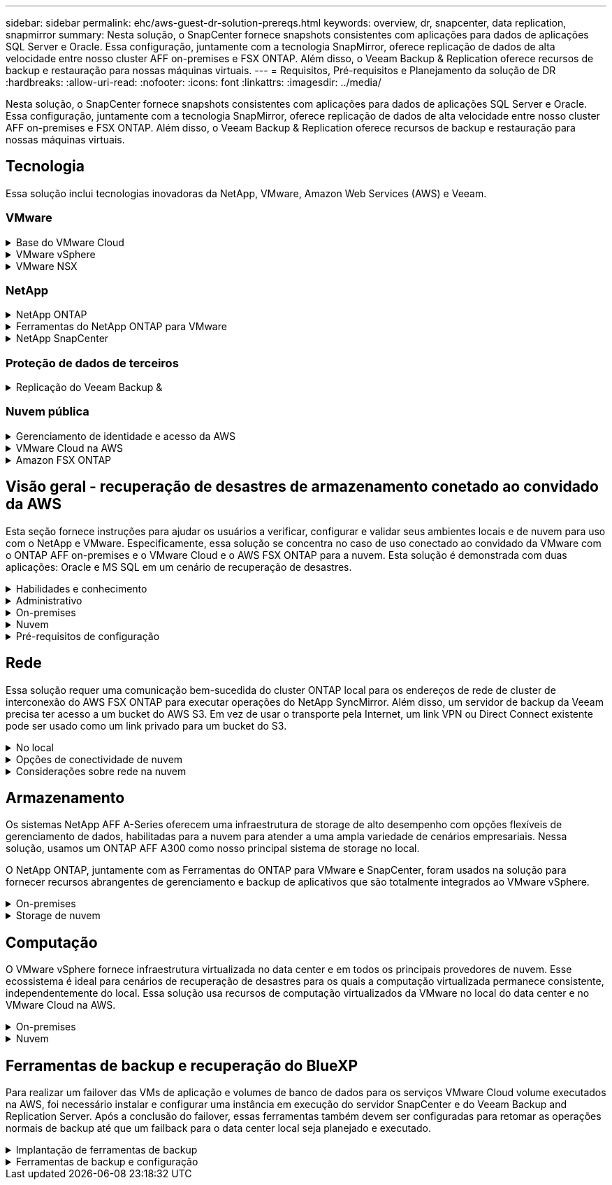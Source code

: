 ---
sidebar: sidebar 
permalink: ehc/aws-guest-dr-solution-prereqs.html 
keywords: overview, dr, snapcenter, data replication, snapmirror 
summary: Nesta solução, o SnapCenter fornece snapshots consistentes com aplicações para dados de aplicações SQL Server e Oracle. Essa configuração, juntamente com a tecnologia SnapMirror, oferece replicação de dados de alta velocidade entre nosso cluster AFF on-premises e FSX ONTAP. Além disso, o Veeam Backup & Replication oferece recursos de backup e restauração para nossas máquinas virtuais. 
---
= Requisitos, Pré-requisitos e Planejamento da solução de DR
:hardbreaks:
:allow-uri-read: 
:nofooter: 
:icons: font
:linkattrs: 
:imagesdir: ../media/


[role="lead"]
Nesta solução, o SnapCenter fornece snapshots consistentes com aplicações para dados de aplicações SQL Server e Oracle. Essa configuração, juntamente com a tecnologia SnapMirror, oferece replicação de dados de alta velocidade entre nosso cluster AFF on-premises e FSX ONTAP. Além disso, o Veeam Backup & Replication oferece recursos de backup e restauração para nossas máquinas virtuais.



== Tecnologia

Essa solução inclui tecnologias inovadoras da NetApp, VMware, Amazon Web Services (AWS) e Veeam.



=== VMware

.Base do VMware Cloud
[%collapsible]
====
A plataforma VMware Cloud Foundation integra várias ofertas de produtos que permitem que os administradores provisionem infraestruturas lógicas em um ambiente heterogêneo. Essas infraestruturas (conhecidas como domínios) oferecem operações consistentes em nuvens privadas e públicas. Acompanha o software Cloud Foundation uma lista de material que identifica componentes pré-validados e qualificados para reduzir o risco para os clientes e facilitar a implantação.

Os componentes do Cloud Foundation bom incluem o seguinte:

* Criador de nuvem
* Gestor SDDC
* Dispositivo VMware vCenter Server
* VMware ESXi
* VMware NSX
* VRealize Automation
* VRealize Suite Lifecycle Manager
* VRealize Log Insight


Para obter mais informações sobre o VMware Cloud Foundation, consulte o https://docs.vmware.com/en/VMware-Cloud-Foundation/index.html["Documentação do VMware Cloud Foundation"^].

====
.VMware vSphere
[%collapsible]
====
O VMware vSphere é uma plataforma de virtualização que transforma recursos físicos em pools de computação, rede e storage que podem ser usados para atender aos requisitos de carga de trabalho e aplicativos dos clientes. Os principais componentes do VMware vSphere incluem os seguintes:

* *ESXi.* Esse hypervisor da VMware permite a abstração de processadores de computação, memória, rede e outros recursos e os torna disponíveis para máquinas virtuais e cargas de trabalho de contentor.
* *VCenter.* O VMware vCenter cria uma experiência de gerenciamento central para interagir com recursos de computação, rede e storage como parte de sua infraestrutura virtual.


Os clientes aproveitam todo o potencial do ambiente vSphere usando o NetApp ONTAP com profunda integração de produtos, suporte robusto e recursos avançados e eficiência de storage para criar uma multicloud híbrida robusta.

Para obter mais informações sobre o VMware vSphere, siga https://docs.vmware.com/en/VMware-vSphere/index.html["este link"^].

Para obter mais informações sobre as soluções NetApp com VMware, siga link:../vmware/vmware-on-netapp.html["este link"^].

====
.VMware NSX
[%collapsible]
====
Comumente referido como um hypervisor de rede, o VMware NSX emprega um modelo definido por software para conetar cargas de trabalho virtualizadas. O VMware NSX é onipresente no local e no VMware Cloud na AWS, onde capacita a virtualização e a segurança de rede para aplicativos e cargas de trabalho do cliente.

Para obter mais informações sobre o VMware NSX, siga https://docs.vmware.com/en/VMware-NSX-T-Data-Center/index.html["este link"^].

====


=== NetApp

.NetApp ONTAP
[%collapsible]
====
O software NetApp ONTAP é uma solução de storage líder para ambientes VMware vSphere há quase duas décadas e continua adicionando recursos inovadores para simplificar o gerenciamento e reduzir custos. O uso do ONTAP em conjunto com o vSphere é uma ótima combinação que permite reduzir as despesas de hardware do host e software VMware. Você também pode proteger seus dados a um custo menor com alta performance consistente e aproveitar as eficiências de storage nativo.

Para obter mais informações sobre o NetApp ONTAP, siga https://docs.vmware.com/en/VMware-Cloud-on-AWS/index.html["este link"^].

====
.Ferramentas do NetApp ONTAP para VMware
[%collapsible]
====
As ferramentas do ONTAP para VMware combinam vários plug-ins em um único dispositivo virtual que fornece gerenciamento de ciclo de vida completo para máquinas virtuais em ambientes VMware que usam sistemas de storage NetApp. As ferramentas do ONTAP para VMware incluem o seguinte:

* *Virtual Storage Console (VSC).* Executa tarefas administrativas abrangentes para VMs e armazenamentos de dados usando o storage NetApp.
* *Fornecedor VASA para ONTAP.* Habilita o gerenciamento baseado em políticas de storage (SPBM) com o VMware Virtual volumes (vVols) e o storage NetApp.
* *Adaptador de replicação de armazenamento (SRA)*. Recupera armazenamentos de dados do vCenter e máquinas virtuais em caso de falha quando acoplado ao VMware Site Recovery Manager (SRM).


As ferramentas do ONTAP para VMware permitem que os usuários gerenciem não apenas o armazenamento externo, mas também se integrem ao vVols e ao VMware Site Recovery Manager. Isso torna muito mais fácil implantar e operar o storage NetApp a partir do seu ambiente vCenter.

Para obter mais informações sobre as ferramentas do NetApp ONTAP para VMware, siga https://docs.netapp.com/us-en/ontap-tools-vmware-vsphere/index.html["este link"^].

====
.NetApp SnapCenter
[%collapsible]
====
O software NetApp SnapCenter é uma plataforma empresarial fácil de usar para coordenar e gerenciar com segurança a proteção de dados em aplicações, bancos de dados e sistemas de arquivos. O SnapCenter simplifica o gerenciamento do ciclo de vida de backup, restauração e clone, transferindo essas tarefas para os proprietários de aplicações sem sacrificar a capacidade de supervisionar e regular a atividade nos sistemas de storage. Ao utilizar o gerenciamento de dados baseado em storage, o SnapCenter aumenta a performance e a disponibilidade, além de reduzir o tempo de teste e desenvolvimento.

O plug-in do SnapCenter para VMware vSphere é compatível com operações de backup e restauração consistentes com VM e falhas para máquinas virtuais (VMs), armazenamentos de dados e discos de máquinas virtuais (VMDKs). Ele também dá suporte a plug-ins específicos de aplicativos do SnapCenter para proteger operações de backup e restauração consistentes com aplicativos para bancos de dados e sistemas de arquivos virtualizados.

Para obter mais informações sobre o NetApp SnapCenter, siga https://docs.netapp.com/us-en/snapcenter/["este link"^].

====


=== Proteção de dados de terceiros

.Replicação do Veeam Backup &
[%collapsible]
====
O Veeam Backup & Replication é uma solução de backup, recuperação e gerenciamento de dados para workloads físicos, virtuais e de nuvem. O Veeam Backup & Replication tem integrações especializadas com a tecnologia NetApp Snapshot que protege ainda mais os ambientes vSphere.

Para obter mais informações sobre o Veeam Backup & Replication, siga https://www.veeam.com/vm-backup-recovery-replication-software.html["este link"^].

====


=== Nuvem pública

.Gerenciamento de identidade e acesso da AWS
[%collapsible]
====
Os ambientes da AWS contêm uma ampla variedade de produtos, incluindo computação, storage, banco de dados, rede, análises e muito mais para ajudar a resolver os desafios de negócios. As empresas devem ser capazes de definir quem está autorizado a acessar esses produtos, serviços e recursos. É igualmente importante determinar em que condições os usuários podem manipular, alterar ou adicionar configurações.

O AWS Identity and Access Management (AIM) fornece um plano de controle seguro para gerenciar o acesso a serviços e produtos da AWS. Usuários, chaves de acesso e permissões configurados adequadamente permitem a implantação do VMware Cloud na AWS e no Amazon FSX.

Para obter mais informações sobre O AIM, siga https://docs.aws.amazon.com/iam/index.html["este link"^].

====
.VMware Cloud na AWS
[%collapsible]
====
O VMware Cloud on AWS leva o software SDDC de classe empresarial da VMware para a nuvem AWS, com acesso otimizado a serviços nativos da AWS. Equipado com o VMware Cloud Foundation, o VMware Cloud on AWS integra os produtos de computação, armazenamento e virtualização de rede da VMware (VMware vSphere, VMware VSAN e VMware NSX), juntamente com o gerenciamento do VMware vCenter Server otimizado para execução em infraestrutura AWS dedicada, elástica e bare-metal.

Para obter mais informações sobre o VMware Cloud na AWS, siga https://docs.vmware.com/en/VMware-Cloud-on-AWS/index.html["este link"^].

====
.Amazon FSX ONTAP
[%collapsible]
====
O Amazon FSX ONTAP é um sistema ONTAP totalmente gerenciado e com recursos, disponível como um serviço AWS nativo. Desenvolvido com o NetApp ONTAP, ele oferece recursos conhecidos e oferece a simplicidade de um serviço de nuvem totalmente gerenciado.

O Amazon FSX ONTAP oferece suporte multiprotocolo a uma variedade de tipos de computação, incluindo VMware na nuvem pública ou no local. Disponível hoje para casos de uso conectados aos hóspedes e armazenamentos de dados NFS na visualização técnica, o Amazon FSX ONTAP permite que as empresas aproveitem recursos familiares de seus ambientes locais e na nuvem.

Para obter mais informações sobre o Amazon FSX ONTAP, siga https://aws.amazon.com/fsx/netapp-ontap/["este link"].

====


== Visão geral - recuperação de desastres de armazenamento conetado ao convidado da AWS

Esta seção fornece instruções para ajudar os usuários a verificar, configurar e validar seus ambientes locais e de nuvem para uso com o NetApp e VMware. Especificamente, essa solução se concentra no caso de uso conectado ao convidado da VMware com o ONTAP AFF on-premises e o VMware Cloud e o AWS FSX ONTAP para a nuvem. Esta solução é demonstrada com duas aplicações: Oracle e MS SQL em um cenário de recuperação de desastres.

.Habilidades e conhecimento
[%collapsible]
====
As habilidades e informações a seguir são necessárias para acessar o Google Cloud NetApp volumes para AWS:

* Acesso e conhecimento do seu ambiente no local VMware e ONTAP.
* Acesso e conhecimento do VMware Cloud e da AWS.
* Acesso e conhecimento da AWS e do Amazon FSX ONTAP.
* Conhecimento dos recursos do SDDC e da AWS.
* Conhecimento da conetividade de rede entre seus recursos locais e na nuvem.
* Conhecimento prático de cenários de recuperação de desastres.
* Conhecimento de trabalho dos aplicativos implantados no VMware.


====
.Administrativo
[%collapsible]
====
Seja interagindo com recursos no local ou na nuvem, os usuários e administradores devem ter a capacidade e os direitos de provisionar esses recursos onde precisam, quando necessário, de acordo com seus direitos. A interação de suas funções e permissões para seus sistemas locais, incluindo ONTAP e VMware, e seus recursos de nuvem, incluindo VMware Cloud e AWS, é fundamental para uma implantação bem-sucedida de nuvem híbrida.

As tarefas administrativas a seguir devem estar implementadas para criar uma solução de recuperação de desastres com o VMware e o ONTAP on-premises e o VMware Cloud no AWS e no FSX ONTAP.

* Funções e contas que permitem o provisionamento do seguinte:
+
** Recursos de storage da ONTAP
** VMs VMware, datastores e assim por diante
** AWS VPC e grupos de segurança


* Provisionamento de ambiente VMware no local e ONTAP
* Ambiente do VMware Cloud
* Um sistema de arquivos Amazon para FSX ONTAP
* Conectividade entre seu ambiente local e a AWS
* Conetividade para a VPC da AWS


====
.On-premises
[%collapsible]
====
O ambiente virtual da VMware inclui o licenciamento de hosts ESXi, VMware vCenter Server, rede NSX e outros componentes, como pode ser visto na figura a seguir. Todos são licenciados de forma diferente e é importante entender como os componentes subjacentes consomem a capacidade licenciada disponível.

image:dr-vmc-aws-image2.png["Figura que mostra a caixa de diálogo de entrada/saída ou que representa o conteúdo escrito"]

.Hosts ESXi
[%collapsible]
=====
Os hosts de computação em um ambiente VMware são implantados com o ESXi. Quando licenciadas com o vSphere em vários níveis de capacidade, as máquinas virtuais podem aproveitar as CPUs físicas em cada host e os recursos intitulados aplicáveis.

=====
.VMware vCenter
[%collapsible]
=====
O gerenciamento de hosts e armazenamento ESXi é um dos muitos recursos disponibilizados ao administrador da VMware com o vCenter Server. A partir do VMware vCenter 7,0, há três edições do VMware vCenter disponíveis, dependendo da licença:

* VCenter Server Essentials
* VCenter Server Foundation
* VCenter Server Standard


=====
.VMware NSX
[%collapsible]
=====
O VMware NSX oferece aos administradores a flexibilidade necessária para habilitar recursos avançados. Os recursos são ativados dependendo da versão do NSX-T Edition licenciada:

* Profissional
* Avançado
* Enterprise Plus
* Escritório remoto/filial


=====
.NetApp ONTAP
[%collapsible]
=====
O licenciamento com o NetApp ONTAP refere-se a como os administradores obtêm acesso a vários recursos e recursos no armazenamento do NetApp. Uma licença é um Registro de um ou mais direitos de software. A instalação de chaves de licença, também conhecidas como códigos de licença, permite que você use determinados recursos ou serviços em seu sistema de armazenamento. Por exemplo, o ONTAP dá suporte a todos os principais protocolos de cliente padrão do setor (NFS, SMB, FC, FCoE, iSCSI e NVMe/FC) com licenciamento.

As licenças de recursos do Data ONTAP são emitidas como pacotes, cada um dos quais contém vários recursos ou um único recurso. Um pacote requer uma chave de licença e a instalação da chave permite que você acesse todos os recursos do pacote.

Os tipos de licença são os seguintes:

* *Licença com bloqueio de nó.* A instalação de uma licença com bloqueio de nó dá direito a um nó à funcionalidade licenciada. Para que o cluster use a funcionalidade licenciada, pelo menos um nó deve ser licenciado para a funcionalidade.
* *Licença Master/site.* Uma licença principal ou local não está vinculada a um número de série específico do sistema. Quando você instala uma licença de site, todos os nós no cluster têm direito à funcionalidade licenciada.
* *Demo/licença temporária.* Uma licença demo ou temporária expira após um determinado período de tempo. Esta licença permite que você experimente determinadas funcionalidades de software sem comprar um direito.
* *Licença de capacidade (somente ONTAP Select e FabricPool).* Uma instância do ONTAP Select é licenciada de acordo com a quantidade de dados que o usuário deseja gerenciar. A partir do ONTAP 9.4, o FabricPool requer que uma licença de capacidade seja usada com uma camada de storage de terceiros (por exemplo, AWS).


=====
.NetApp SnapCenter
[%collapsible]
=====
O SnapCenter requer várias licenças para habilitar operações de proteção de dados. O tipo de licenças do SnapCenter que você instala depende do ambiente de storage e dos recursos que deseja usar. A licença padrão do SnapCenter protege aplicativos, bancos de dados, sistemas de arquivos e máquinas virtuais. Antes de adicionar um sistema de storage ao SnapCenter, você precisa instalar uma ou mais licenças do SnapCenter.

Para habilitar a proteção de aplicativos, bancos de dados, sistemas de arquivos e máquinas virtuais, você precisa ter uma licença padrão baseada em controlador instalada no sistema de storage FAS ou AFF ou uma licença padrão baseada em capacidade instalada nas plataformas ONTAP Select e Cloud Volumes ONTAP.

Consulte os seguintes pré-requisitos de backup do SnapCenter para esta solução:

* Um compartilhamento de volume e SMB criado no sistema ONTAP local para localizar o banco de dados de backup e os arquivos de configuração.
* Uma relação da SnapMirror entre o sistema ONTAP local e o FSX ou CVO na conta da AWS. Usado para transportar o instantâneo que contém o banco de dados e os arquivos de configuração do SnapCenter de backup.
* Windows Server instalado na conta de nuvem, em uma instância EC2 ou em uma VM no VMware Cloud SDDC.
* SnapCenter instalado na instância do Windows EC2 ou VM no VMware Cloud.


=====
.MS SQL
[%collapsible]
=====
Como parte da validação desta solução, usamos o MS SQL para demonstrar a recuperação de desastres.

Para obter mais informações sobre as melhores práticas com MS SQL e NetApp ONTAP, siga https://www.netapp.com/media/8585-tr4590.pdf["este link"^].

=====
.Oracle
[%collapsible]
=====
Como parte da validação desta solução, usamos A ORACLE para demonstrar a recuperação de desastres. Para obter mais informações sobre as práticas recomendadas com ORACLE e NetApp ONTAP, siga https://docs.netapp.com/us-en/ontap-apps-dbs/oracle/oracle-overview.html["este link"^].

=====
.Veeam
[%collapsible]
=====
Como parte da validação dessa solução, usamos a Veeam para demonstrar a recuperação de desastres. Para obter mais informações sobre as melhores práticas com a Veeam e o NetApp ONTAP, siga https://www.veeam.com/wp-netapp-configuration-best-practices-guide.html["este link"^].

=====
====
.Nuvem
[%collapsible]
====
.AWS
[%collapsible]
=====
Você deve ser capaz de executar as seguintes tarefas:

* Implantar e configurar serviços de domínio.
* Implante o FSX ONTAP por requisitos de aplicativo em uma determinada VPC.
* Configure o VMware Cloud no gateway AWS Compute para permitir o tráfego do FSX ONTAP.
* Configure um grupo de segurança da AWS para permitir a comunicação entre as sub-redes do VMware Cloud nas sub-redes da AWS VPC onde o serviço FSX ONTAP é implantado.


=====
.VMware Cloud
[%collapsible]
=====
Você deve ser capaz de executar as seguintes tarefas:

* Configure o VMware Cloud no AWS SDDC.


=====
.Verificação de conta do Cloud Manager
[%collapsible]
=====
Você precisa ser capaz de implantar recursos com o NetApp Cloud Manager. Para verificar se é possível, execute as seguintes tarefas:

* https://docs.netapp.com/us-en/bluexp-setup-admin/concept-modes.html["Inscreva-se no Cloud Central"^] se você ainda não o fez.
* https://docs.netapp.com/us-en/cloud-manager-setup-admin/task-logging-in.html["Entre no Cloud Manager"^].
* https://docs.netapp.com/us-en/cloud-manager-setup-admin/task-setting-up-netapp-accounts.html["Configurar espaços de trabalho e utilizadores"^].
* https://docs.netapp.com/us-en/cloud-manager-setup-admin/concept-connectors.html["Crie um conetor"^].


=====
.Amazon FSX ONTAP
[%collapsible]
=====
Você deve ser capaz de executar a seguinte tarefa depois de ter uma conta da AWS:

* Crie um usuário administrativo do IAM capaz de provisionar o Amazon FSX para o sistema de arquivos NetApp ONTAP.


=====
====
.Pré-requisitos de configuração
[%collapsible]
====
Dadas as diferentes topologias que os clientes têm, esta seção se concentra nas portas necessárias para permitir a comunicação de recursos locais para a nuvem.

.Considerações de portas e firewall necessárias
[%collapsible]
=====
As tabelas a seguir descrevem as portas que devem ser habilitadas em toda a sua infraestrutura.

Para obter uma lista mais abrangente das portas necessárias para o software Veeam Backup & Replication, siga https://helpcenter.veeam.com/docs/backup/vsphere/used_ports.html?zoom_highlight=port+requirements&ver=110["este link"^].

Para obter uma lista mais abrangente de requisitos de porta para o SnapCenter, siga https://docs.netapp.com/ocsc-41/index.jsp?topic=%2Fcom.netapp.doc.ocsc-isg%2FGUID-6B5E4464-FE9A-4D2A-B526-E6F4298C9550.html["este link"^].

A tabela a seguir lista os requisitos de porta Veeam para Microsoft Windows Server.

|===
| De | Para | Protocolo | Porta | Notas 


| Servidor de backup | Servidor Microsoft Windows | TCP | 445 | Porta necessária para implantar componentes do Veeam Backup & Replication. 


| Proxy de backup |  | TCP | 6160 | Porta padrão usada pelo Veeam Installer Service. 


| Repositório de backup |  | TCP | 2500 a 3500 | Intervalo padrão de portas usado como canais de transmissão de dados e para coletar arquivos de log. 


| Monte o servidor |  | TCP | 6162 | Porta padrão usada pelo Veeam Data Mover. 
|===

NOTE: Para cada conexão TCP que uma tarefa usa, uma porta desse intervalo é atribuída.

A tabela a seguir lista os requisitos de porta da Veeam para Linux Server.

|===
| De | Para | Protocolo | Porta | Notas 


| Servidor de backup | Servidor Linux | TCP | 22 | Porta usada como um canal de controle do console para o host Linux de destino. 


|  |  | TCP | 6162 | Porta padrão usada pelo Veeam Data Mover. 


|  |  | TCP | 2500 a 3500 | Intervalo padrão de portas usado como canais de transmissão de dados e para coletar arquivos de log. 
|===

NOTE: Para cada conexão TCP que uma tarefa usa, uma porta desse intervalo é atribuída.

A tabela a seguir lista os requisitos de porta do Veeam Backup Server.

|===
| De | Para | Protocolo | Porta | Notas 


| Servidor de backup | VCenter Server | HTTPS, TCP | 443 | Porta padrão usada para conexões ao vCenter Server. Porta usada como um canal de controle do console para o host Linux de destino. 


|  | Microsoft SQL Server que hospeda o banco de dados de configuração do Veeam Backup & Replication | TCP | 1443 | Porta usada para comunicação com o Microsoft SQL Server no qual o banco de dados de configuração do Veeam Backup & Replication é implantado (se você usar uma instância padrão do Microsoft SQL Server). 


|  | Servidor DNS com resolução de nome de todos os servidores de backup | TCP | 3389 | Porta utilizada para comunicação com o servidor DNS 
|===

NOTE: Se você usar o vCloud diretor, abra a porta 443 nos vCenter Servers subjacentes.

A tabela a seguir lista os requisitos da porta do Veeam Backup Proxy.

|===
| De | Para | Protocolo | Porta | Notas 


| Servidor de backup | Proxy de backup | TCP | 6210 | Porta padrão usada pelo Veeam Backup VSS Integration Service para fazer um snapshot VSS durante o backup de compartilhamento de arquivos SMB. 


| Proxy de backup | VCenter Server | TCP | 1443 | Porta padrão do serviço da Web VMware que pode ser personalizada nas configurações do vCenter. 
|===
A tabela a seguir lista os requisitos da porta SnapCenter.

|===
| Tipo de porta | Protocolo | Porta | Notas 


| Porta de gerenciamento de SnapCenter | HTTPS | 8146 | Esta porta é usada para comunicação entre o cliente SnapCenter (o usuário SnapCenter) e o servidor SnapCenter. Também usado para comunicação dos hosts de plug-in para o servidor SnapCenter. 


| Porta de comunicação SnapCenter SMCore | HTTPS | 8043 | Esta porta é usada para comunicação entre o servidor SnapCenter e os hosts onde os plug-ins do SnapCenter estão instalados. 


| Hosts de plug-in do Windows, instalação | TCP | 135, 445 | Essas portas são usadas para comunicação entre o servidor SnapCenter e o host onde o plug-in está sendo instalado. As portas podem ser fechadas após a instalação. Além disso, o Windows Instrumentation Services procura as portas 49152 a 65535, que devem estar abertas. 


| Linux plug-in hosts, instalação | SSH | 22 | Essas portas são usadas para comunicação entre o servidor SnapCenter e o host onde o plug-in está sendo instalado. As portas são usadas pelo SnapCenter para copiar binários de pacotes plug-in para hosts plug-in Linux. 


| Pacote de plug-ins do SnapCenter para Windows / Linux | HTTPS | 8145 | Essa porta é usada para comunicação entre o SMCore e hosts onde os plug-ins do SnapCenter estão instalados. 


| Porta do VMware vSphere vCenter Server | HTTPS | 443 | Essa porta é usada para comunicação entre o plug-in do SnapCenter para VMware vSphere e vCenter Server. 


| Plug-in do SnapCenter para a porta VMware vSphere | HTTPS | 8144 | Essa porta é usada para comunicação do cliente da Web do vCenter vSphere e do servidor SnapCenter. 
|===
=====
====


== Rede

Essa solução requer uma comunicação bem-sucedida do cluster ONTAP local para os endereços de rede de cluster de interconexão do AWS FSX ONTAP para executar operações do NetApp SyncMirror. Além disso, um servidor de backup da Veeam precisa ter acesso a um bucket do AWS S3. Em vez de usar o transporte pela Internet, um link VPN ou Direct Connect existente pode ser usado como um link privado para um bucket do S3.

.No local
[%collapsible]
====
O ONTAP dá suporte a todos os principais protocolos de storage usados para virtualização, incluindo iSCSI, Fibre Channel (FC), Fibre Channel over Ethernet (FCoE) ou memória não volátil Express sobre Fibre Channel (NVMe/FC) para ambientes SAN. O ONTAP também é compatível com NFS (v3 e v4,1) e SMB ou S3 para conexões de convidados. Você é livre para escolher o que funciona melhor para o seu ambiente e pode combinar protocolos conforme necessário em um único sistema. Por exemplo, você pode aumentar o uso geral de armazenamentos de dados NFS com alguns iSCSI LUNs ou compartilhamentos de convidados.

Essa solução utiliza datastores NFS para datastores no local para VMDKs convidados e iSCSI e NFS para dados de aplicações convidadas.

.Redes de clientes
[%collapsible]
=====
As portas de rede VMkernel e as redes definidas por software fornecem conetividade aos hosts ESXi, permitindo que eles se comuniquem com elementos fora do ambiente VMware. A conetividade depende do tipo de interfaces VMkernel usadas.

Para esta solução, as seguintes interfaces VMkernel foram configuradas:

* Gerenciamento
* VMotion
* NFS
* ISCSI


=====
.Redes de storage provisionadas
[%collapsible]
=====
Um LIF (interface lógica) representa um ponto de acesso à rede para um nó no cluster. Isso permite a comunicação com as máquinas virtuais de armazenamento que abrigam os dados acessados pelos clientes. Você pode configurar LIFs em portas pelas quais o cluster envia e recebe comunicações pela rede.

Para essa solução, os LIFs são configurados para os seguintes protocolos de storage:

* NFS
* ISCSI


=====
====
.Opções de conectividade de nuvem
[%collapsible]
====
Os clientes têm muitas opções ao conetar seu ambiente local a recursos de nuvem, incluindo a implantação de topologias VPN ou Direct Connect.

.Rede privada virtual (VPN)
[%collapsible]
=====
As VPNs (redes privadas virtuais) são frequentemente usadas para criar um túnel IPSec seguro com redes MPLS privadas ou baseadas na Internet. Uma VPN é fácil de configurar, mas não tem confiabilidade (se baseada na Internet) e velocidade. O ponto final pode ser encerrado na AWS VPC ou no VMware Cloud SDDC. Para essa solução de recuperação de desastres, criamos conetividade com o AWS FSX ONTAP a partir da rede local. Assim, ele pode ser encerrado na VPC da AWS (gateway privado virtual ou gateway de trânsito), onde o FSX ONTAP está conetado.

A configuração VPN pode ser baseada em rotas ou em políticas. Com uma configuração baseada em rota, os endpoints trocam as rotas automaticamente e a configuração aprende a rota para as sub-redes recém-criadas. Com uma configuração baseada em política, você deve definir as sub-redes locais e remotas e, quando novas sub-redes são adicionadas e permitidas para se comunicar no túnel IPSec, você deve atualizar as rotas.


NOTE: Se o túnel IPSec VPN não for criado no gateway padrão, as rotas de rede remota devem ser definidas nas tabelas de rota através do ponto final do túnel VPN local.

A figura a seguir mostra as opções típicas de conexão VPN.

image:dr-vmc-aws-image3.png["Figura que mostra a caixa de diálogo de entrada/saída ou que representa o conteúdo escrito"]

=====
.Conexão direta
[%collapsible]
=====
O Direct Connect fornece um link dedicado à rede AWS. As conexões dedicadas criam links para a AWS usando uma porta Ethernet 1Gbps, 10Gbps ou 100Gbps. Os parceiros do AWS Direct Connect fornecem conexões hospedadas usando links de rede pré-estabelecidos entre si e a AWS e estão disponíveis de 50Mbps a 10Gbps. Por padrão, o tráfego não é criptografado. No entanto, as opções estão disponíveis para proteger o tráfego com MACsec ou IPsec. O MACsec fornece criptografia de camada 2, enquanto o IPsec fornece criptografia de camada 3. O MACsec fornece uma melhor segurança ocultando quais dispositivos estão se comunicando.

Os clientes devem ter seus equipamentos de roteador em um local do AWS Direct Connect. Para configurar isso, você pode trabalhar com a AWS Partner Network (APN). Uma conexão física é feita entre esse roteador e o roteador da AWS. Para habilitar o acesso ao FSX ONTAP na VPC, você deve ter uma interface virtual privada ou uma interface virtual de trânsito do Direct Connect para uma VPC. Com uma interface virtual privada, a escalabilidade da conexão Direct Connect à VPC é limitada.

A figura seguinte mostra as opções de interface Direct Connect.

image:dr-vmc-aws-image4.png["Figura que mostra a caixa de diálogo de entrada/saída ou que representa o conteúdo escrito"]

=====
.Gateway de trânsito
[%collapsible]
=====
O gateway de trânsito é uma construção em nível de região que permite maior escalabilidade de uma conexão Direct Connect-to-VPC dentro de uma região. Se for necessária uma ligação entre regiões, os gateways de trânsito devem ser colocados em contacto. Para obter mais informações, consulte https://docs.aws.amazon.com/directconnect/latest/UserGuide/Welcome.html["Documentação do AWS Direct Connect"^] .

=====
====
.Considerações sobre rede na nuvem
[%collapsible]
====
Na nuvem, a infraestrutura de rede subjacente é gerenciada pelo provedor de serviços em nuvem, enquanto os clientes precisam gerenciar as redes VPC, sub-redes, tabelas de rotas e assim por diante na AWS. Eles também precisam gerenciar segmentos de rede do NSX na borda da computação. O SDDC agrupa rotas para a VPC externa e o Transit Connect.

Quando o FSX ONTAP com disponibilidade Multi-AZ é implantado em uma VPC conetada ao VMware Cloud, o tráfego iSCSI recebe as atualizações necessárias da tabela de rotas para habilitar a comunicação. Por padrão, não há nenhuma rota disponível do VMware Cloud para a sub-rede NFS/SMB do FSX ONTAP na VPC conetada para implantação Multi-AZ. Para definir essa rota, usamos o grupo VMware Cloud SDDC, que é um gateway de trânsito gerenciado pela VMware, para permitir a comunicação entre os VMware Cloud SDDCs na mesma região, bem como com VPCs externos e outros gateways de trânsito.


NOTE: Há custos de transferência de dados associados ao uso de um gateway de trânsito. Para obter detalhes de custo específicos de uma região, https://aws.amazon.com/transit-gateway/pricing/["este link"^] consulte .

O VMware Cloud SDDC pode ser implantado em uma única zona de disponibilidade, o que é como ter um único data center. Uma opção de cluster estendido também está disponível, que é como uma solução NetApp MetroCluster que pode fornecer maior disponibilidade e tempo de inatividade reduzido em caso de falha na zona de disponibilidade.

Para minimizar o custo de transferência de dados, mantenha as instâncias ou serviços do VMware Cloud SDDC e AWS na mesma zona de disponibilidade. É melhor combinar com um ID de zona de disponibilidade em vez de com um nome, porque a AWS fornece a lista de pedidos AZ específica para a conta para espalhar a carga entre as zonas de disponibilidade. Por exemplo, uma conta (US-East-1a) pode apontar para AZ ID 1, enquanto outra conta (US-East-1c) pode apontar para AZ ID 1. O ID da zona de disponibilidade pode ser recuperado de várias maneiras. No exemplo a seguir, recuperamos o ID AZ da sub-rede VPC.

image:dr-vmc-aws-image5.png["Figura que mostra a caixa de diálogo de entrada/saída ou que representa o conteúdo escrito"]

No VMware Cloud SDDC, a rede é gerenciada com o NSX, e o gateway de borda (roteador Tier-0) que lida com a porta de uplink de tráfego norte-sul é conetado à AWS VPC. O gateway de computação e os gateways de gerenciamento (roteadores Tier-1) lidam com o tráfego leste-oeste. Se as portas de uplink da borda se tornarem muito usadas, você poderá criar grupos de tráfego para associar-se a IPs ou sub-redes de host específicos. A criação de um grupo de tráfego cria nós de borda adicionais para separar o tráfego. Verifique o https://docs.vmware.com/en/VMware-Cloud-on-AWS/services/com.vmware.vmc-aws-networking-security/GUID-306D3EDC-F94E-4216-B306-413905A4A784.html["Documentação da VMware"^] no número mínimo de hosts vSphere necessários para usar uma configuração multi-borda.

.Redes de clientes
[%collapsible]
=====
Quando você provisiona o VMware Cloud SDDC, as portas VMkernel já estão configuradas e estão prontas para consumo. A VMware gerencia essas portas e não há necessidade de fazer atualizações.

A figura a seguir mostra informações de exemplo do Host VMkernel.

image:dr-vmc-aws-image6.png["Figura que mostra a caixa de diálogo de entrada/saída ou que representa o conteúdo escrito"]

=====
.Redes de storage provisionadas (iSCSI, NFS)
[%collapsible]
=====
Para redes de armazenamento convidado VM, normalmente criamos grupos de portas. Com o NSX, criamos segmentos que são consumidos no vCenter como grupos de portas. Como as redes de armazenamento estão em uma sub-rede roteável, você pode acessar os LUNs ou montar as exportações NFS usando a NIC padrão, mesmo sem criar segmentos de rede separados. Para separar o tráfego de armazenamento, você pode criar segmentos adicionais, definir regras e controlar o tamanho da MTU nesses segmentos. Para fornecer tolerância a falhas, é melhor ter pelo menos dois segmentos dedicados à rede de armazenamento. Como mencionamos anteriormente, se a largura de banda do uplink se tornar um problema, você pode criar grupos de tráfego e atribuir prefixos e gateways IP para executar o roteamento baseado na fonte.

Recomendamos a correspondência dos segmentos no SDDC de DR com o ambiente de origem para evitar a adivinhação de mapear segmentos de rede durante o failover.

=====
.Grupos de segurança
[%collapsible]
=====
Muitas opções de segurança fornecem comunicação segura na AWS VPC e na rede VMware Cloud SDDC. Na rede VMware Cloud SDDC, você pode usar o fluxo de rastreamento NSX para identificar o caminho, incluindo as regras usadas. Em seguida, você pode usar um analisador de rede na rede VPC para identificar o caminho, incluindo as tabelas de rota, grupos de segurança e listas de controle de acesso à rede, que é consumido durante o fluxo.

=====
====


== Armazenamento

Os sistemas NetApp AFF A-Series oferecem uma infraestrutura de storage de alto desempenho com opções flexíveis de gerenciamento de dados, habilitadas para a nuvem para atender a uma ampla variedade de cenários empresariais. Nessa solução, usamos um ONTAP AFF A300 como nosso principal sistema de storage no local.

O NetApp ONTAP, juntamente com as Ferramentas do ONTAP para VMware e SnapCenter, foram usados na solução para fornecer recursos abrangentes de gerenciamento e backup de aplicativos que são totalmente integrados ao VMware vSphere.

.On-premises
[%collapsible]
====
Usamos o storage ONTAP para os datastores VMware que hospedavam as máquinas virtuais e seus arquivos VMDK. A VMware dá suporte a vários protocolos de storage para datastores conectados e, nessa solução, usamos volumes NFS para datastores nos hosts ESXi. No entanto, os sistemas de storage ONTAP dão suporte a todos os protocolos compatíveis com VMware.

A figura a seguir mostra as opções de armazenamento da VMware.

image:dr-vmc-aws-image7.png["Figura que mostra a caixa de diálogo de entrada/saída ou que representa o conteúdo escrito"]

Os volumes do ONTAP foram usados para storage conectado ao convidado iSCSI e NFS nas nossas VMs de aplicação. Usamos os seguintes protocolos de storage para dados de aplicações:

* Volumes NFS para arquivos de banco de dados Oracle conetados ao convidado.
* ISCSI LUNs para bancos de dados e registos de transações do Microsoft SQL Server ligados a convidados.


|===
| Sistema operacional | Tipo de banco de dados | Protocolo de storage | Descrição do volume 


| Windows Server 2019 | SQL Server 2019 | ISCSI | Ficheiros de base de dados 


|  |  | ISCSI | Ficheiros de registo 


| Oracle Linux 8,5 | Oracle 19Cg. | NFS | Binário Oracle 


|  |  | NFS | Dados Oracle 


|  |  | NFS | Arquivos de recuperação Oracle 
|===
Também usamos o storage ONTAP para o repositório de backup primário da Veeam, bem como para um destino de backup para os backups de bancos de dados do SnapCenter.

* Compartilhamento SMB para o repositório de backup da Veeam.
* Compartilhamento SMB como destino para os backups de bancos de dados do SnapCenter.


====
.Storage de nuvem
[%collapsible]
====
Essa solução inclui o VMware Cloud on AWS para hospedar máquinas virtuais restauradas como parte do processo de failover. A partir dessa gravação, a VMware oferece suporte ao storage VSAN para armazenamentos de dados que hospedam as VMs e VMDKs.

O FSX ONTAP é usado como o armazenamento secundário para dados de aplicativos que são espelhados usando SnapCenter e SyncMirror. Como parte do processo de failover, o cluster do FSX ONTAP é convertido para armazenamento primário, e os aplicativos de banco de dados podem retomar a função normal em execução no cluster de armazenamento do FSX.

.Configuração do Amazon FSX ONTAP
[%collapsible]
=====
Para implantar o AWS FSX ONTAP usando o Cloud Manager, siga as instruções em https://docs.netapp.com/us-en/cloud-manager-fsx-ontap/start/task-getting-started-fsx.html["este link"^].

Depois que o FSX ONTAP for implantado, arraste e solte as instâncias do ONTAP no FSX ONTAP para iniciar a configuração de replicação de volumes.

A figura a seguir mostra nosso ambiente FSX ONTAP.

image:dr-vmc-aws-image8.png["Figura que mostra a caixa de diálogo de entrada/saída ou que representa o conteúdo escrito"]

=====
.Interfaces de rede criadas
[%collapsible]
=====
O FSX ONTAP tem interfaces de rede pré-configuradas e prontas para uso em redes iSCSI, NFS, SMB e entre clusters.

=====
.Storage de armazenamento de dados VM
[%collapsible]
=====
O VMware Cloud SDDC vem com dois datastores VSAN `vsandatastore` nomeados e `workloaddatastore`. Costumávamos `vsandatastore` hospedar VMs de gerenciamento com acesso restrito a credenciais cloudadmin. Para cargas de trabalho, usamos `workloaddatastore`o .

=====
====


== Computação

O VMware vSphere fornece infraestrutura virtualizada no data center e em todos os principais provedores de nuvem. Esse ecossistema é ideal para cenários de recuperação de desastres para os quais a computação virtualizada permanece consistente, independentemente do local. Essa solução usa recursos de computação virtualizados da VMware no local do data center e no VMware Cloud na AWS.

.On-premises
[%collapsible]
====
Esta solução usa servidores HPE ProLiant DL360 Gen 10 executando o VMware vSphere v7.0U3. Implantamos seis instâncias de computação para fornecer recursos adequados para nossos servidores SQL e Oracle.

Implantamos 10 VMs Windows Server 2019 executando o SQL Server 2019 com diferentes tamanhos de banco de dados e 10 VMs Oracle Linux 8,5 executando o Oracle 19C, novamente, com diferentes tamanhos de banco de dados.

====
.Nuvem
[%collapsible]
====
Implantamos um SDDC no VMware Cloud on AWS com dois hosts para fornecer recursos adequados para executar as máquinas virtuais restauradas a partir do nosso local principal.

image:dr-vmc-aws-image9.png["Figura que mostra a caixa de diálogo de entrada/saída ou que representa o conteúdo escrito"]

====


== Ferramentas de backup e recuperação do BlueXP 

Para realizar um failover das VMs de aplicação e volumes de banco de dados para os serviços VMware Cloud volume executados na AWS, foi necessário instalar e configurar uma instância em execução do servidor SnapCenter e do Veeam Backup and Replication Server. Após a conclusão do failover, essas ferramentas também devem ser configuradas para retomar as operações normais de backup até que um failback para o data center local seja planejado e executado.

.Implantação de ferramentas de backup
[%collapsible]
====
O servidor SnapCenter e o servidor Veeam Backup & Replication podem ser instalados no VMware Cloud SDDC ou podem ser instalados em instâncias EC2 que residem em uma VPC com conetividade de rede ao ambiente VMware Cloud.

.Servidor SnapCenter
[%collapsible]
=====
O software SnapCenter está disponível no site de suporte da NetApp e pode ser instalado em sistemas Microsoft Windows que residem em um domínio ou grupo de trabalho. Pode encontrar um guia de planeamento detalhado e instruções de instalação no link:https://docs.netapp.com/us-en/snapcenter/install/install_workflow.html["Centro de documentação do NetApp"^].

O software SnapCenter pode ser encontrado em https://mysupport.netapp.com["este link"^].

=====
.Servidor de replicação Veeam Backup &
[%collapsible]
=====
Você pode instalar o servidor Veeam Backup & Replication em um servidor Windows no VMware Cloud na AWS ou em uma instância do EC2. Para obter orientações detalhadas sobre a implementação, consulte o https://www.veeam.com/documentation-guides-datasheets.html["Documentação técnica do Veeam Help Center"^].

=====
====
.Ferramentas de backup e configuração
[%collapsible]
====
Após a instalação, o SnapCenter e o Veeam Backup & Replication precisam estar configurados para executar as tarefas necessárias para restaurar os dados no VMware Cloud na AWS.

. Configuração do SnapCenter


[]
=====
Para restaurar dados de aplicativos espelhados no FSX ONTAP, primeiro você deve executar uma restauração completa do banco de dados SnapCenter no local. Depois que esse processo for concluído, a comunicação com as VMs é restabelecida e os backups de aplicativos podem agora retomar usando o FSX ONTAP como armazenamento primário.

Para obter uma lista de etapas a serem concluídas no servidor SnapCenter residente na AWS, consulte a seção link:aws-guest-dr-solution-overview.html#deploy-secondary-snapcenter["Implante o servidor SnapCenter secundário do Windows"].

=====
.Configuração de replicação do Veeam Backup &
[%collapsible]
=====
Para restaurar máquinas virtuais que tenham sido feitas backup no armazenamento do Amazon S3, o Veeam Server deve ser instalado em um servidor Windows e configurado para se comunicar com o VMware Cloud, o FSX ONTAP e o bucket do S3 que contém o repositório de backup original. Ele também deve ter um novo repositório de backup configurado no FSX ONTAP para realizar novos backups das VMs assim que elas forem restauradas.

Para obter uma lista completa das etapas necessárias para concluir o failover das VMs do aplicativo, consulte a seção link:aws-guest-dr-solution-overview.html#deploy-secondary-veeam["Implantar o Veeam Backup  Replication Server secundário"].

=====
====